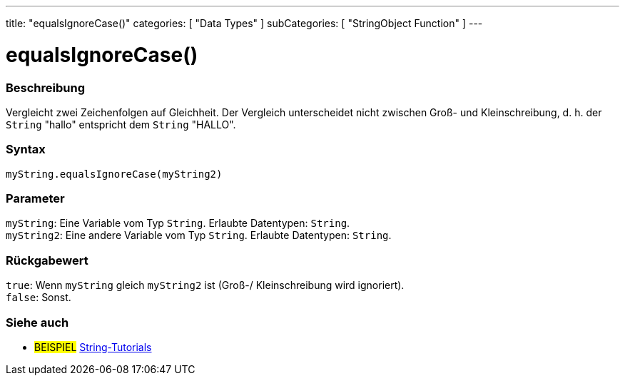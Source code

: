 ---
title: "equalsIgnoreCase()"
categories: [ "Data Types" ]
subCategories: [ "StringObject Function" ]
---





= equalsIgnoreCase()


// OVERVIEW SECTION STARTS
[#overview]
--

[float]
=== Beschreibung
Vergleicht zwei Zeichenfolgen auf Gleichheit. Der Vergleich unterscheidet nicht zwischen Groß- und Kleinschreibung, d. h. der `String` "hallo" entspricht dem `String` "HALLO".

[%hardbreaks]


[float]
=== Syntax
`myString.equalsIgnoreCase(myString2)`


[float]
=== Parameter
`myString`: Eine Variable vom Typ `String`. Erlaubte Datentypen: `String`. +
`myString2`: Eine andere Variable vom Typ `String`.  Erlaubte Datentypen: `String`.


[float]
=== Rückgabewert
`true`: Wenn `myString` gleich `myString2` ist (Groß-/ Kleinschreibung wird ignoriert). +
`false`: Sonst.
--
// OVERVIEW SECTION ENDS



// HOW TO USE SECTION ENDS


// SEE ALSO SECTION
[#see_also]
--

[float]
=== Siehe auch

[role="example"]
* #BEISPIEL# https://www.arduino.cc/en/Tutorial/BuiltInExamples#strings[String-Tutorials^]
--
// SEE ALSO SECTION ENDS
